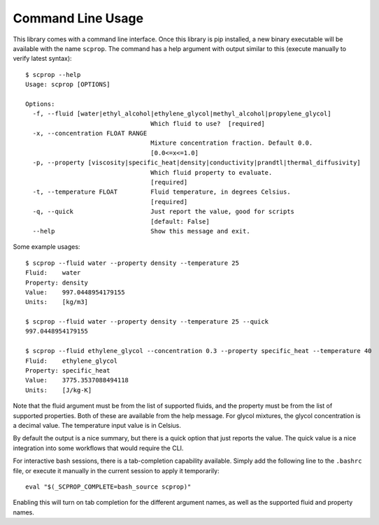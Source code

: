 Command Line Usage
==================

This library comes with a command line interface.
Once this library is pip installed, a new binary executable will be available with the name ``scprop``.
The command has a help argument with output similar to this (execute manually to verify latest syntax)::

    $ scprop --help
    Usage: scprop [OPTIONS]

    Options:
      -f, --fluid [water|ethyl_alcohol|ethylene_glycol|methyl_alcohol|propylene_glycol]
                                      Which fluid to use?  [required]
      -x, --concentration FLOAT RANGE
                                      Mixture concentration fraction. Default 0.0.
                                      [0.0<=x<=1.0]
      -p, --property [viscosity|specific_heat|density|conductivity|prandtl|thermal_diffusivity]
                                      Which fluid property to evaluate.
                                      [required]
      -t, --temperature FLOAT         Fluid temperature, in degrees Celsius.
                                      [required]
      -q, --quick                     Just report the value, good for scripts
                                      [default: False]
      --help                          Show this message and exit.

Some example usages::

    $ scprop --fluid water --property density --temperature 25
    Fluid:    water
    Property: density
    Value:    997.0448954179155
    Units:    [kg/m3]

    $ scprop --fluid water --property density --temperature 25 --quick
    997.0448954179155

    $ scprop --fluid ethylene_glycol --concentration 0.3 --property specific_heat --temperature 40
    Fluid:    ethylene_glycol
    Property: specific_heat
    Value:    3775.3537088494118
    Units:    [J/kg-K]

Note that the fluid argument must be from the list of supported fluids, and the property must be from the list of supported properties.
Both of these are available from the help message.
For glycol mixtures, the glycol concentration is a decimal value.
The temperature input value is in Celsius.

By default the output is a nice summary, but there is a quick option that just reports the value.
The quick value is a nice integration into some workflows that would require the CLI.

For interactive bash sessions, there is a tab-completion capability available.
Simply add the following line to the ``.bashrc`` file, or execute it manually in the current session to apply it temporarily::

    eval "$(_SCPROP_COMPLETE=bash_source scprop)"

Enabling this will turn on tab completion for the different argument names, as well as the supported fluid and property names.